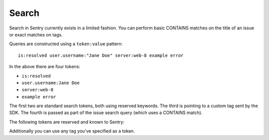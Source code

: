 Search
======

Search in Sentry currently exists in a limited fashion. You can perform
basic CONTAINS matches on the title of an issue or exact matches on tags.

Queries are constructed using a ``token:value`` pattern::

    is:resolved user.username:"Jane Doe" server:web-8 example error

In the above there are four tokens:

* ``is:resolved``
* ``user.username:Jane Doe``
* ``server:web-8``
* ``example error``

The first two are standard search tokens, both using reserved keywords. The third
is pointing to a custom tag sent by the SDK. The fourth is passed as part of the
issue search query (which uses a CONTAINS match).

The following tokens are reserved and known to Sentry:

.. describe:: is

    Filter on the status of an issue.

    Values are ``resolved``, ``unresolved``, ``muted``, ``assigned``, and ``unassigned``.

.. describe:: assigned

    Filter on the user which the issue is assigned to.

    Values can be your user ID (your email address) or ``me`` for yourself.

.. describe:: bookmarks

    Filter on the user which the issue is bookmarked by.

    Values can be your user ID (your email address) or ``me`` for yourself.

.. describe:: has

    Restrict results to issues which have *any* value for a tag.

    ``has:user``

.. describe:: release

    Restrict results to issues seen within the given release.

    Exact match on the version of a release.

.. describe:: first-release

    Restrict results to issues first seen within the given release.

    Exact match on the version of a release.

.. describe:: user.id
.. describe:: user.email
.. describe:: user.username
.. describe:: user.ip

    Restrict results to issues affecting the given user.

.. describe:: age

    Restrict results to issues created since ``age``. The syntax is similar to the unix ``find`` command:

    Issues new in the last 24 hours:

    ``age:-24h``

    Issues older than 12 hours:

    ``age:+12h``

    Issues created between 12 and 24 hours ago:

    ``age:+12h age:-24h``

    Supported suffixes:

    ``m -> minutes``
    ``h -> hours``
    ``d -> days``
    ``w -> weeks``

.. describe:: event.timestamp

    Restrict results to issues in which an event occurred at the given timestamp. This filter can
    be passed twice to provide a range.

    Events occurred on January 2nd 2016:

    ``event.timestamp:2016-01-02``

    Events between 01:00 and 02:00 (UTC):

    ``event.timestamp:>=2016-01-02T01:00:00 event.timestamp:<2016-01-02T02:00:00``

    The following comparative operators are available:

    - greater than (``>``)
    - greater than or equal (``>=``)
    - less than (``<``)
    - less than or equal (``<=``)

.. describe:: timesSeen

    Restrict results to issues that have been seen exactly, at least, or at
    most some number of times.

    Exact match:

    ``timesSeen:10``

    Upper or lower bounds:

    * ``timesSeen:>10``
    * ``timesSeen:>=10``
    * ``timesSeen:<10``
    * ``timesSeen:<=10``

.. describe:: lastSeen

   Restrict results that were last seen since or until a given point in time.
   Usage is similar to the ``age`` token (see above).

   Issues last seen 30 days ago or more:

   ``lastSeen:+30d``

   Issues last seen within the last two days:

   ``lastSeen:-2d``

Additionally you can use any tag you've specified as a token.
